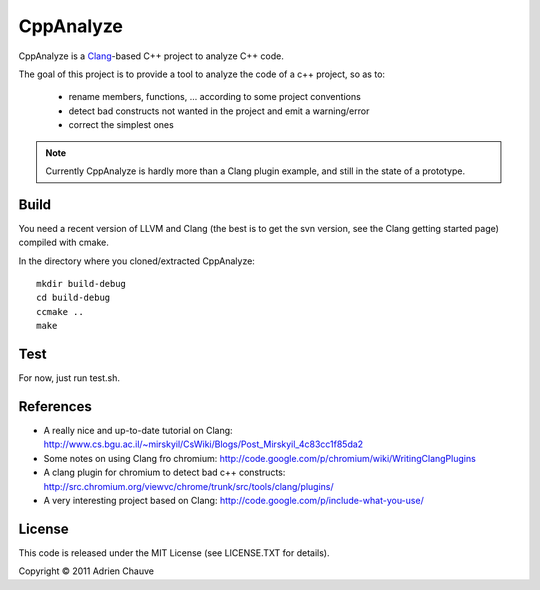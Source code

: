 ================
CppAnalyze
================

CppAnalyze is a `Clang`_-based C++ project to analyze C++ code.


The goal of this project is to provide a tool to analyze the code of a c++ project,
so as to:

 * rename members, functions, ... according to some project conventions
 * detect bad constructs not wanted in the project and emit a warning/error
 * correct the simplest ones


.. note::
   Currently CppAnalyze is hardly more than a Clang plugin example, and
   still in the state of a prototype.


Build
=====

You need a recent version of LLVM and Clang (the best is to get the svn
version, see the Clang getting started page) compiled with cmake.

In the directory where you cloned/extracted CppAnalyze::

    mkdir build-debug
    cd build-debug
    ccmake ..
    make


Test
====

For now, just run test.sh.


References
==========

* A really nice and up-to-date tutorial on Clang: http://www.cs.bgu.ac.il/~mirskyil/CsWiki/Blogs/Post_Mirskyil_4c83cc1f85da2
* Some notes on using Clang fro chromium: http://code.google.com/p/chromium/wiki/WritingClangPlugins
* A clang plugin for chromium to detect bad c++ constructs: http://src.chromium.org/viewvc/chrome/trunk/src/tools/clang/plugins/
* A very interesting project based on Clang: http://code.google.com/p/include-what-you-use/


License
=======

This code is released under the MIT License (see LICENSE.TXT for details).

Copyright © 2011 Adrien Chauve


.. _Clang: http://clang.llvm.org
